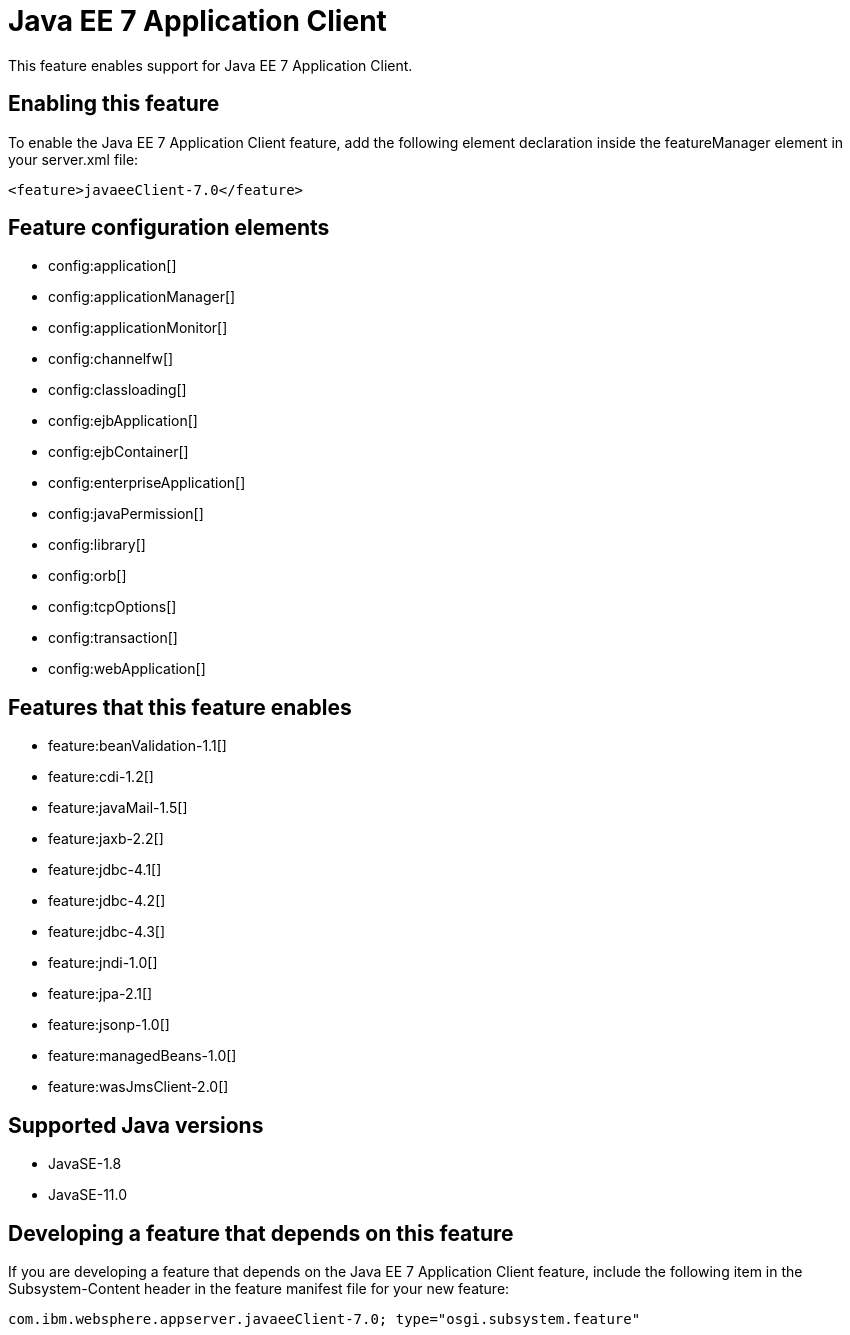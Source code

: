 = Java EE 7 Application Client
:linkcss: 
:page-layout: feature
:nofooter: 

// tag::description[]
This feature enables support for Java EE 7 Application Client.

// end::description[]
// tag::enable[]
== Enabling this feature
To enable the Java EE 7 Application Client feature, add the following element declaration inside the featureManager element in your server.xml file:


----
<feature>javaeeClient-7.0</feature>
----
// end::enable[]
// tag::config[]

== Feature configuration elements
* config:application[]
* config:applicationManager[]
* config:applicationMonitor[]
* config:channelfw[]
* config:classloading[]
* config:ejbApplication[]
* config:ejbContainer[]
* config:enterpriseApplication[]
* config:javaPermission[]
* config:library[]
* config:orb[]
* config:tcpOptions[]
* config:transaction[]
* config:webApplication[]
// end::config[]
// tag::apis[]
// end::apis[]
// tag::requirements[]

== Features that this feature enables
* feature:beanValidation-1.1[]
* feature:cdi-1.2[]
* feature:javaMail-1.5[]
* feature:jaxb-2.2[]
* feature:jdbc-4.1[]
* feature:jdbc-4.2[]
* feature:jdbc-4.3[]
* feature:jndi-1.0[]
* feature:jpa-2.1[]
* feature:jsonp-1.0[]
* feature:managedBeans-1.0[]
* feature:wasJmsClient-2.0[]
// end::requirements[]
// tag::java-versions[]

== Supported Java versions

* JavaSE-1.8
* JavaSE-11.0
// end::java-versions[]
// tag::dependencies[]
// end::dependencies[]
// tag::feature-require[]

== Developing a feature that depends on this feature
If you are developing a feature that depends on the Java EE 7 Application Client feature, include the following item in the Subsystem-Content header in the feature manifest file for your new feature:


[source,]
----
com.ibm.websphere.appserver.javaeeClient-7.0; type="osgi.subsystem.feature"
----
// end::feature-require[]
// tag::spi[]
// end::spi[]

